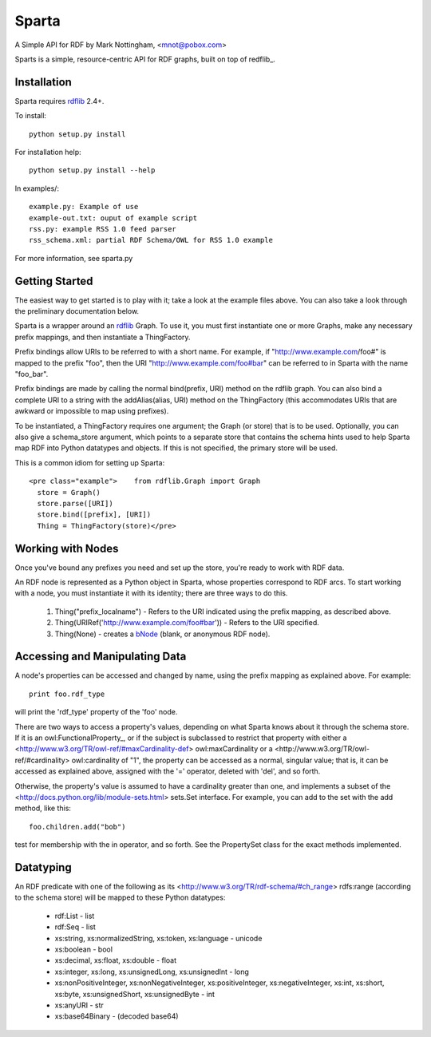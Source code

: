 ======
Sparta
======

A Simple API for RDF by Mark Nottingham, <mnot@pobox.com>

Sparts is a simple, resource-centric API for RDF graphs, built on top of
redflib_. 

Installation
------------

Sparta requires rdflib_ 2.4+.

To install::

  python setup.py install

For installation help::

  python setup.py install --help
  
In examples/::

  example.py: Example of use
  example-out.txt: ouput of example script
  rss.py: example RSS 1.0 feed parser
  rss_schema.xml: partial RDF Schema/OWL for RSS 1.0 example

For more information, see sparta.py

Getting Started
---------------

The easiest way to get started is to play with it; take a look at the example 
files above. You can also take a look through the preliminary documentation below.

Sparta is a wrapper around an rdflib_ Graph. To use it, 
you must first instantiate one or more Graphs, make any necessary prefix mappings, 
and then instantiate a ThingFactory.

Prefix bindings allow URIs to be referred to with a short name.
For example, if "http://www.example.com/foo#" is mapped to the prefix "foo",
then the URI "http://www.example.com/foo#bar" can be referred to in Sparta
with the name "foo_bar".

Prefix bindings are made by calling the normal bind(prefix,
URI) method on the rdflib graph. You can also bind a complete URI to a
string with the addAlias(alias, URI)  method on the ThingFactory
(this accommodates URIs that are awkward or impossible to map using
prefixes).

To be instantiated, a ThingFactory requires one argument; the
Graph (or store) that is to be used. Optionally, you can also give a
schema_store argument, which points to a separate store that contains the
schema hints used to help Sparta map RDF into Python datatypes and objects. If
this is not specified, the primary store will be used.

This is a common idiom for setting up Sparta::

  <pre class="example">    from rdflib.Graph import Graph
    store = Graph()
    store.parse([URI])
    store.bind([prefix], [URI])
    Thing = ThingFactory(store)</pre>

Working with Nodes
------------------

Once you've bound any prefixes you need and set up the store,
you're ready to work with RDF data.

An RDF node is represented as a Python object in Sparta, whose properties
correspond to RDF arcs. To start working with a node, you must instantiate it
with its identity; there are three ways to do this.

 1. Thing("prefix_localname") - Refers to the URI indicated using the 
    prefix mapping, as described above.
 2. Thing(URIRef('http://www.example.com/foo#bar')) - Refers to the 
    URI specified.
 3. Thing(None) -  creates a bNode_ (blank, or anonymous RDF node).

Accessing and Manipulating Data
-------------------------------

A node's properties can be accessed and changed by name,
using the prefix mapping as explained above. For example::

  print foo.rdf_type

will print the 'rdf_type' property of the 'foo' node.

There are two ways to access a property's values, depending on what Sparta
knows about it through the schema store. If it is an 
owl:FunctionalProperty_, 
or if the subject is subclassed to restrict that property with either a 
<http://www.w3.org/TR/owl-ref/#maxCardinality-def> owl:maxCardinality
or a <http://www.w3.org/TR/owl-ref/#cardinality> owl:cardinality of
"1", the property can be accessed as a normal, singular value; that is, it can
be accessed as explained above, assigned with the '=' operator, deleted with
'del', and so forth.

Otherwise, the property's value is assumed to have a cardinality greater
than one, and implements a subset of the 
<http://docs.python.org/lib/module-sets.html> sets.Set interface. For
example, you can add to the set with the add method, like this::

  foo.children.add("bob")

test for membership with the in operator, and so forth. See the PropertySet 
class for the exact methods implemented.

Datatyping
----------

An RDF predicate with one of the following as its 
<http://www.w3.org/TR/rdf-schema/#ch_range> rdfs:range (according to
the schema store) will be mapped to these Python datatypes:

 * rdf:List - list
 * rdf:Seq - list
 * xs:string, xs:normalizedString, xs:token, xs:language - unicode
 * xs:boolean - bool
 * xs:decimal, xs:float, xs:double - float
 * xs:integer, xs:long, xs:unsignedLong, xs:unsignedInt - long
 * xs:nonPositiveInteger, xs:nonNegativeInteger, xs:positiveInteger, 
   xs:negativeInteger, xs:int, xs:short, xs:byte, xs:unsignedShort,
   xs:unsignedByte - int
 * xs:anyURI - str
 * xs:base64Binary - (decoded base64)


.. _rdflib: http://rdflib.net/Graph/
.. _bnode: http://www.w3.org/TR/rdf-primer/#structuredproperties 
.. _owl:FunctionProperty: http://www.w3.org/TR/owl-ref/#FunctionalProperty-def
